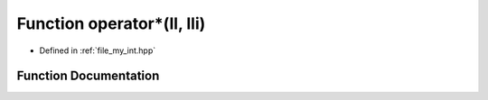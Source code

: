 .. _exhale_function_my__int_8hpp_1a169f6ba357752382f1b30e76ecdcb036:

Function operator\*(ll, lli)
============================

- Defined in :ref:`file_my_int.hpp`


Function Documentation
----------------------


.. doxygenfunction:: operator*(ll, lli)
